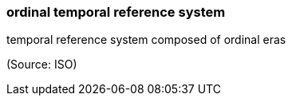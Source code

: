 === ordinal temporal reference system

temporal reference system composed of ordinal eras

(Source: ISO)

